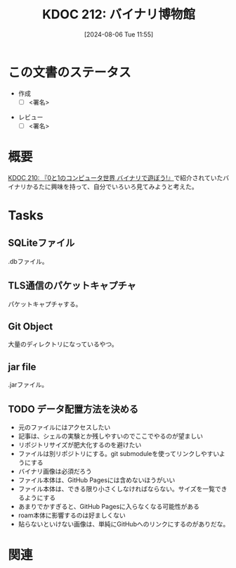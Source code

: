 :properties:
:ID: 20240806T115522
:end:
#+title:      KDOC 212: バイナリ博物館
#+date:       [2024-08-06 Tue 11:55]
#+filetags:   :draft:project:
#+identifier: 20240806T115522

# (denote-rename-file-using-front-matter (buffer-file-name) 0)
# (save-excursion (while (re-search-backward ":draft" nil t) (replace-match "")))
# (flush-lines "^\\#\s.+?")

# ====ポリシー。
# 1ファイル1アイデア。
# 1ファイルで内容を完結させる。
# 常にほかのエントリとリンクする。
# 自分の言葉を使う。
# 参考文献を残しておく。
# 文献メモの場合は、感想と混ぜないこと。1つのアイデアに反する
# ツェッテルカステンの議論に寄与するか
# 頭のなかやツェッテルカステンにある問いとどのようにかかわっているか
# エントリ間の接続を発見したら、接続エントリを追加する。カード間にあるリンクの関係を説明するカード。
# アイデアがまとまったらアウトラインエントリを作成する。リンクをまとめたエントリ。
# エントリを削除しない。古いカードのどこが悪いかを説明する新しいカードへのリンクを追加する。
# 恐れずにカードを追加する。無意味の可能性があっても追加しておくことが重要。

# ====永久保存メモのルール。
# 自分の言葉で書く。
# 後から読み返して理解できる。
# 他のメモと関連付ける。
# ひとつのメモにひとつのことだけを書く。
# メモの内容は1枚で完結させる。
# 論文の中に組み込み、公表できるレベルである。

# ====価値があるか。
# その情報がどういった文脈で使えるか。
# どの程度重要な情報か。
# そのページのどこが本当に必要な部分なのか。

* この文書のステータス
- 作成
  - [ ] <署名>
# (progn (kill-line -1) (insert (format "  - [X] %s 貴島" (format-time-string "%Y-%m-%d"))))
- レビュー
  - [ ] <署名>
# (progn (kill-line -1) (insert (format "  - [X] %s 貴島" (format-time-string "%Y-%m-%d"))))

# 関連をつけた。
# タイトルがフォーマット通りにつけられている。
# 内容をブラウザに表示して読んだ(作成とレビューのチェックは同時にしない)。
# 文脈なく読めるのを確認した。
# おばあちゃんに説明できる。
# いらない見出しを削除した。
# タグを適切にした。
# すべてのコメントを削除した。
* 概要
# 本文(タイトルをつける)。
[[id:20240803T161124][KDOC 210: 『0と1のコンピュータ世界 バイナリで遊ぼう!』]]で紹介されていたバイナリかるたに興味を持って、自分でいろいろ見てみようと考えた。
* Tasks
** SQLiteファイル
.dbファイル。
** TLS通信のパケットキャプチャ
パケットキャプチャする。
** Git Object
大量のディレクトリになっているやつ。
** jar file
.jarファイル。
** TODO データ配置方法を決める

- 元のファイルにはアクセスしたい
- 記事は、シェルの実験とか残しやすいのでここでやるのが望ましい
- リポジトリサイズが肥大化するのを避けたい
- ファイルは別リポジトリにする。git submoduleを使ってリンクしやすいようにする
- バイナリ画像は必須だろう
- ファイル本体は、GitHub Pagesには含めないほうがいい
- ファイル本体は、できる限り小さくしなければならない。サイズを一覧できるようにする
- あまりでかすぎると、GitHub Pagesに入らなくなる可能性がある
- roam本体に影響するのは好ましくない
- 貼らないといけない画像は、単純にGitHubへのリンクにするのがありだな。

* 関連
# 関連するエントリ。なぜ関連させたか理由を書く。意味のあるつながりを意識的につくる。
# この事実は自分のこのアイデアとどう整合するか。
# この現象はあの理論でどう説明できるか。
# ふたつのアイデアは互いに矛盾するか、互いを補っているか。
# いま聞いた内容は以前に聞いたことがなかったか。
# メモ y についてメモ x はどういう意味か。
